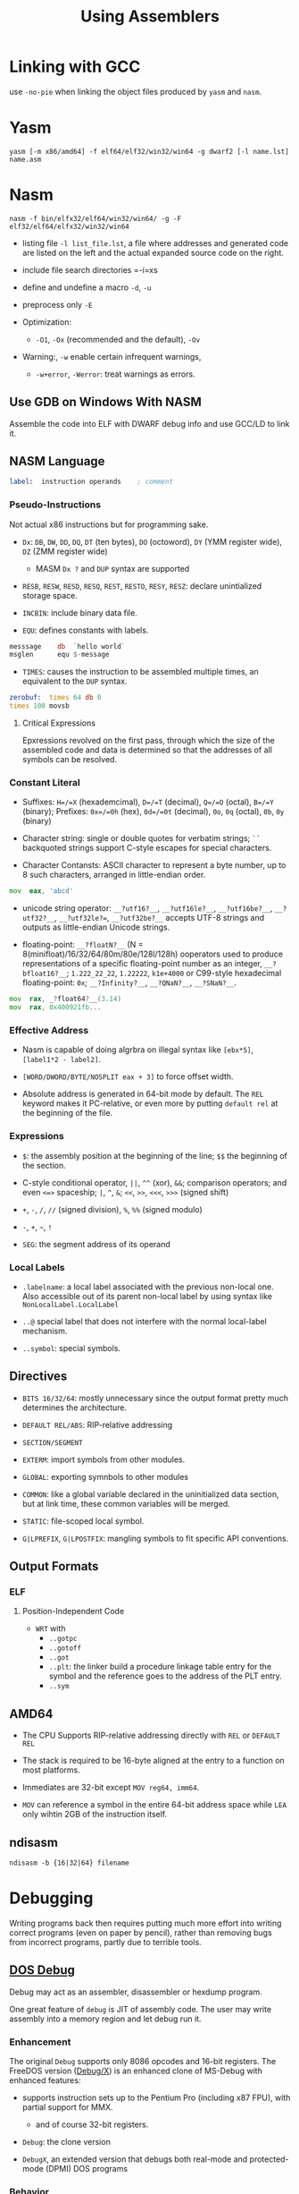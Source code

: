 #+title: Using Assemblers

* Linking with GCC

use =-no-pie= when linking the object files produced by =yasm= and =nasm=.

* Yasm

#+begin_src shell
yasm [-m x86/amd64] -f elf64/elf32/win32/win64 -g dwarf2 [-l name.lst] name.asm
#+end_src

* Nasm

#+begin_src shell
nasm -f bin/elfx32/elf64/win32/win64/ -g -F elf32/elf64/elfx32/win32/win64
#+end_src

- listing file =-l list_file.lst=, a file where addresses and generated code are listed on the left and the actual expanded source code on the right.

- include file search directories =-i=xs

- define and undefine a macro =-d=, =-u=

- preprocess only =-E=

- Optimization:
  - =-O1=, =-Ox= (recommended and the default), =-Ov=

- Warning:, =-w= enable certain infrequent warnings,
  + =-w+error=, =-Werror=: treat warnings as errors.

** Use GDB on Windows With NASM

Assemble the code into ELF with DWARF debug info and use GCC/LD to link it.

** NASM Language

#+begin_src asm
label:  instruction operands    ; comment
#+end_src

*** Pseudo-Instructions

Not actual x86 instructions but for programming sake.

- =Dx=: =DB=, =DW=, =DD=, =DQ=, =DT= (ten bytes), =DO= (octoword), =DY= (YMM register wide), =DZ= (ZMM register wide)
  + MASM =Dx ?= and =DUP= syntax are supported

- =RESB=, =RESW=, =RESD=, =RESQ=, =REST=, =RESTO=, =RESY=, =RESZ=: declare unintialized storage space.

- =INCBIN=: include binary data file.

- =EQU=: defines constants with labels.

#+begin_src asm
messsage    db  `hello world`
msglen      equ $-message
#+end_src

- =TIMES=: causes the instruction to be assembled multiple times, an equivalent to the =DUP= syntax.

#+begin_src asm
zerobuf:  times 64 db 0
times 100 movsb
#+end_src

**** Critical Expressions

Epxressions revolved on the first pass, through which the size of the assembled code and data is determined so that the addresses of all symbols can be resolved.

*** Constant Literal

- Suffixes: =H=/=X= (hexademcimal), =D=/=T= (decimal), =Q=/=O= (octal), =B=/=Y= (binary); Prefixes: =0x=/=0h= (hex), =0d=/=0t= (decimal), =0o=, =0q= (octal), =0b=, =0y= (binary)

- Character string: single or double quotes for verbatim strings; =``= backquoted strings support C-style escapes for special characters.

- Character Contansts: ASCII character to represent a byte number, up to 8 such characters, arranged in little-endian order.

#+begin_src asm
mov  eax, 'abcd'
#+end_src

- unicode string operator: =__?utf16?__=, =__?utf16le?__=, =__?utf16be?__=, =__?utf32?__=, =__?utf32le?==, =__?utf32be?__= accepts UTF-8 strings and outputs as little-endian Unicode strings.

- floating-point: =__?floatN?__= (N = 8(minifloat)/16/32/64/80m/80e/128l/128h) ooperators used to produce representations of a specific floating-point number as an integer, =__?bfloat16?__=; =1.222_22_22=, =1.22222=, =k1e+4000= or C99-style hexadecimal floating-point: =0x=; =__?Infinity?__=, =__?QNaN?__=, =__?SNaN?__=.

#+begin_src asm
mov  rax, _?float64?__(3.14)
mov  rax, 0x400921fb...
#+end_src

*** Effective Address

- Nasm is capable of doing algrbra on illegal syntax like =[ebx*5]=, =[label1*2 - label2]=.

- =[WORD/DWORD/BYTE/NOSPLIT eax + 3]= to force offset width.

- Absolute address is generated in 64-bit mode by default.
  The =REL= keyword makes it PC-relative, or even more by putting =default rel= at the beginning of the file.

*** Expressions

- =$=: the assembly position at the beginning of the line; =$$= the beginning of the section.

- C-style conditional operator, =||=, =^^= (xor), =&&=; comparison operators; and even =<=>= spaceship; =|=, =^=, =&=; =<<=, =>>=, =<<<=, =>>>= (signed shift)

- =+=, =-=, =/=, =//= (signed division), =%=, =%%= (signed modulo)

- =-=, =+=, =~=, =!=

- =SEG=: the segment address of its operand

*** Local Labels

- =.labelname=: a local label associated with the previous non-local one. Also accessible out of its parent non-local label by using syntax like =NonLocalLabel.LocalLabel=

- =..@= special label that does not interfere with the normal local-label mechanism.

- =..symbol=: special symbols.

** Directives

- =BITS 16/32/64=: mostly unnecessary since the output format pretty much determines the architecture.

- =DEFAULT REL/ABS=: RIP-relative addressing

- =SECTION/SEGMENT=

- =EXTERM=: import symbols from other modules.

- =GLOBAL=: exporting symnbols to other modules

- =COMMON=: like a global variable declared in the uninitialized data section, but at link time, these common variables will be merged.

- =STATIC=: file-scoped local symbol.

- =G|LPREFIX=, =G|LPOSTFIX=: mangling symbols to fit specific API conventions.

** Output Formats

*** ELF

**** Position-Independent Code

- =WRT= with
  + =..gotpc=
  + =..gotoff=
  + =..got=
  + =..plt=: the linker build a procedure linkage table entry for the symbol and the reference goes to the address of the PLT entry.
  + =..sym=

** AMD64

- The CPU Supports RIP-relative addressing directly with =REL= or =DEFAULT REL=

- The stack is required to be 16-byte aligned at the entry to a function on most platforms.

- Immediates are 32-bit except =MOV reg64, imm64=.

- =MOV= can reference a symbol in the entire 64-bit address space while =LEA= only wihtin 2GB of the instruction itself.


** ndisasm

#+begin_src shell
ndisasm -b {16|32|64} filename
#+end_src

* Debugging

Writing programs back then requires putting much more effort into writing
correct programs (even on paper by pencil), rather than removing bugs from incorrect programs, partly due
to terrible tools.

** [[https://learn.microsoft.com/en-us/previous-versions/tn-archive/cc722863(v=technet.10)][DOS Debug]]

Debug may act as an assembler, disassembler or hexdump program.


One great feature of =debug= is JIT of assembly code. The user may write
assembly into a memory region and let debug run it.

*** Enhancement

The original =Debug= supports only 8086 opcodes and 16-bit registers. The
FreeDOS version ([[https://github.com/Baron-von-Riedesel/DOS-debug/][Debug/X]]) is an enhanced clone of MS-Debug with enhanced
features:

- supports instruction sets up to the Pentium Pro (including x87 FPU), with partial support for MMX.
  + and of course 32-bit registers.

- =Debug=: the clone version

- =DebugX=, an extended version that debugs both real-mode and protected-mode (DPMI) DOS programs

*** Behavior

Registers are represented by a few variables. Upon debugging or execution, these
variables are copied into actual registers. Execution will start at the current
value of =CS:IP=.

On program startup, =debug= initializes register variables:

- =AX=, =DX=, =SP=, =SI=, =DI= are set to 0

- (program info) If a target program is loaded =BX=, =CX= are set to the size of the program or
  file
  + otherwise set to 0.

- Segment registers, =SP=, =IP= are set to values appropriate for the loaded
  program.
  + Otherwise the segment registers are set to the segment address of the are of
    memory that =debug= uses to store the output from the Assemble command; =IP=
    set to =100h=, =SP= to =FFFEh=

- the high-words of 32-bit registers are initialized to zero.

*** Commands

A "range" parameter denotes a region of memory, eithere as a =start end= address
pair of a =start L bytecount= pair.

- =-= indicates real mode; =#= protected mode.

**** Load/Write Files

- =N filename= (name): set up the filename to be loaded by the =L= (load) command

- =L [addr]= (load): load the named file
  + by default loaded at =CS:100= except EXE files, which are determined by
    the file header.

- =DEBUG filename=

- =W [addr or 100h by default]= (write): write code to the setup filename.
  + EXE file output is not supported.
  + this command may accept drive and sector numbers, which is not very ideal
    for high level filesystem manipulation.

**** Registers

- =R [register_name register_value]=: read/write registers
  + =F= is the flag register, to set a flag, use =R F flag_name= or =R FL word= altogether.

- =RX=: 8086/80386 register display mode switch

- =RN=: display FPU register status

- =RM=: display MMX registers from low to high

**** Assembly/Unassembly

- =A address=: input assembly instructions starting at the specified address
  + the default address is =100h=

- =U start end/L byte_count=: disassembly memory block from =start= to =end=.
  + =DB=, =DW=, =DD= are pseudoinstructions that represent data.
  + =ORG= sets the starting address for instructions.

**** Execution

- ~G =start stop~: execute the instructions between the two addresses; or without
  the boundaries, start at =CS:IP= until a breakpoint =INT 3= is encountered.
  + up to 10 stop addresses are allowed, at which the execution will be stopped.

- =T [=start] [instruction_count]= (trace): execute and display registers after
  each instruction.
  + =TM 0/1=: trace execution (single-step execution)

- =P [=start] [instruction_count]= (proceed): similar to trace, but executes a
  =REP= string operation, a =LOOP= instruction, a =CALL=, an interrupt
  as if it were a single instruction.

The output of =R=, =P=, =T=, aside from the current register variables, shows
the next instruction, and possibly the memory operand  including the content used by that instruction

**** Memory Access

- =F start end/L byte_count bytes=): fill memory with data (inclusive)

- =D start end/L byte_count= (dump): examine the contents of memory
  + the segment register is needed in the end address.

- =DM=: display the memory control block chain (DOS term for freelist)
  + format: =MCB_segment_address 4D/5A owner size owner_name=

- =DL= (DebugX): display local descriptors

- =DX= (Debug/X): display extended memory (the full range of memory of physical address)
  + for DOS emulators, the memory displayed is not physical address and may
    trigger a crash.

- =E address data_list= (examine or enter): enter a list of data into a certain
  portion of memory.
  + by default in the =DS= segment
  + =data_list= may be hex data or ='string'=
  + without a data list, each byte is printed and waiting for possible writing.

- =M [start] [end/L byte_count] [dest]= (move): move (copy) a region of data to the destination.

- =C [start] [end/L byte_count] [compare_addr]= (compare): compare a memory region with
  another region.

- =S [start] [end/L byte_count] [data_list/string]= (search): search for a specific data value in the region

**** Interrupts

- =DI [range]=: display inerrupt vectors

**** I/O

- =I/IW/ID port=: reads a byte/word/dword from a port

- =O/OW/OD port byte/word/dword=: writes a byte/word/dword to a port

**** Other

- =H= computes the sum and difference of two hex numbers.
  + I have python for that.

- =M 0/1/2/3/4/5/6=: set CPU type, from 8086/8088 to P6.

- =MC [N/2]=: enable, disable and set FPU mode.

- =Q=: quit the debugger
  + =QQ=: forceful quit

*** Breakpoints

- An =int 3= in code

- Use hardware debug register (386)

* Dumpers & Disassemblers

** =wdump= from OpenWatcom

At least for DOS 16-bit code, this is the best dumper.

The header occupies at least 0x1B, already two paragraphs, with the length of
the relocation table and some zero fillers, the EXE data probably starts at 0x30
or 0x40. If there is some dwarf debug info, =wdump -Da= and find the
=DW_AT_low_pc= of the symbol, add that value to the start offset. The most
straightforward way is to =wdump= and find "size of header in paragraphs",
multiply the value by =0x10= should be the start address of EXE data.

To find the data segment, note that first two instructions sets up the data
segment register: the value moved into =DS= is the segment paragraph number.
Multiply the value by =0x10= and add the result to the start address of the EXE
data, the result is the file offset of data segment.

** [[https://github.com/zfigura/semblance][semblance]]

Probably the best FOSS x86 disassembler (but crashes too often).

It understands NE, MZ and PE file formats and supports disassembly and can dump all sections.

The source code compiles on ARM, but fails to run.

** x86dis (For x86 Obviously)

It understands some instructions and follows them (e.g. =jmp=) during
disassembling =-e=. Both Intel syntax and GAS syntax are supported.

No file format parsing is supported.

** ndisasm (Comes with NASM)

- Both Intel syntax and GAS syntax are supported

- =-s sync-point= Due to the variable-length nature of x86 instructions, a disassembler must
  start at a proper address to correctly decode the byte stream.
